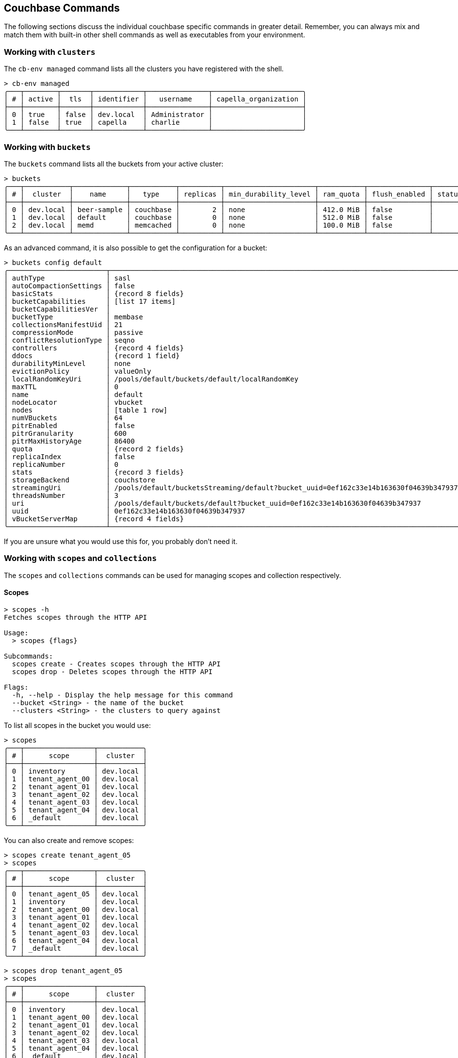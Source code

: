 == Couchbase Commands

The following sections discuss the individual couchbase specific commands in greater detail. Remember, you can always mix and match
them with built-in other shell commands as well as executables from your environment.

=== Working with `clusters`

The `cb-env managed` command lists all the clusters you have registered with the shell.

```
> cb-env managed
╭───┬────────┬───────┬────────────┬───────────────┬──────────────────────╮
│ # │ active │  tls  │ identifier │   username    │ capella_organization │
├───┼────────┼───────┼────────────┼───────────────┼──────────────────────┤
│ 0 │ true   │ false │ dev.local  │ Administrator │                      │
│ 1 │ false  │ true  │ capella    │ charlie       │                      │
╰───┴────────┴───────┴────────────┴───────────────┴──────────────────────╯
```

=== Working with `buckets`

The `buckets` command lists all the buckets from your active cluster:

[options="nowrap"]
```
> buckets
╭───┬───────────┬─────────────┬───────────┬──────────┬──────────────────────┬───────────┬───────────────┬────────┬───────╮
│ # │  cluster  │    name     │   type    │ replicas │ min_durability_level │ ram_quota │ flush_enabled │ status │ cloud │
├───┼───────────┼─────────────┼───────────┼──────────┼──────────────────────┼───────────┼───────────────┼────────┼───────┤
│ 0 │ dev.local │ beer-sample │ couchbase │        2 │ none                 │ 412.0 MiB │ false         │        │ false │
│ 1 │ dev.local │ default     │ couchbase │        0 │ none                 │ 512.0 MiB │ false         │        │ false │
│ 2 │ dev.local │ memd        │ memcached │        0 │ none                 │ 100.0 MiB │ false         │        │ false │
╰───┴───────────┴─────────────┴───────────┴──────────┴──────────────────────┴───────────┴───────────────┴────────┴───────╯
```

As an advanced command, it is also possible to get the configuration for a bucket:
[options="nowrap"]
```
> buckets config default
╭────────────────────────┬──────────────────────────────────────────────────────────────────────────────────────╮
│ authType               │ sasl                                                                                 │
│ autoCompactionSettings │ false                                                                                │
│ basicStats             │ {record 8 fields}                                                                    │
│ bucketCapabilities     │ [list 17 items]                                                                      │
│ bucketCapabilitiesVer  │                                                                                      │
│ bucketType             │ membase                                                                              │
│ collectionsManifestUid │ 21                                                                                   │
│ compressionMode        │ passive                                                                              │
│ conflictResolutionType │ seqno                                                                                │
│ controllers            │ {record 4 fields}                                                                    │
│ ddocs                  │ {record 1 field}                                                                     │
│ durabilityMinLevel     │ none                                                                                 │
│ evictionPolicy         │ valueOnly                                                                            │
│ localRandomKeyUri      │ /pools/default/buckets/default/localRandomKey                                        │
│ maxTTL                 │ 0                                                                                    │
│ name                   │ default                                                                              │
│ nodeLocator            │ vbucket                                                                              │
│ nodes                  │ [table 1 row]                                                                        │
│ numVBuckets            │ 64                                                                                   │
│ pitrEnabled            │ false                                                                                │
│ pitrGranularity        │ 600                                                                                  │
│ pitrMaxHistoryAge      │ 86400                                                                                │
│ quota                  │ {record 2 fields}                                                                    │
│ replicaIndex           │ false                                                                                │
│ replicaNumber          │ 0                                                                                    │
│ stats                  │ {record 3 fields}                                                                    │
│ storageBackend         │ couchstore                                                                           │
│ streamingUri           │ /pools/default/bucketsStreaming/default?bucket_uuid=0ef162c33e14b163630f04639b347937 │
│ threadsNumber          │ 3                                                                                    │
│ uri                    │ /pools/default/buckets/default?bucket_uuid=0ef162c33e14b163630f04639b347937          │
│ uuid                   │ 0ef162c33e14b163630f04639b347937                                                     │
│ vBucketServerMap       │ {record 4 fields}                                                                    │
╰────────────────────────┴──────────────────────────────────────────────────────────────────────────────────────╯
```

If you are unsure what you would use this for, you probably don't need it.

=== Working with `scopes` and `collections`

The `scopes` and `collections` commands can be used for managing scopes and collection respectively.

==== Scopes

```
> scopes -h
Fetches scopes through the HTTP API

Usage:
  > scopes {flags}

Subcommands:
  scopes create - Creates scopes through the HTTP API
  scopes drop - Deletes scopes through the HTTP API

Flags:
  -h, --help - Display the help message for this command
  --bucket <String> - the name of the bucket
  --clusters <String> - the clusters to query against
```

To list all scopes in the bucket you would use:

```
> scopes
╭───┬─────────────────┬───────────╮
│ # │      scope      │  cluster  │
├───┼─────────────────┼───────────┤
│ 0 │ inventory       │ dev.local │
│ 1 │ tenant_agent_00 │ dev.local │
│ 2 │ tenant_agent_01 │ dev.local │
│ 3 │ tenant_agent_02 │ dev.local │
│ 4 │ tenant_agent_03 │ dev.local │
│ 5 │ tenant_agent_04 │ dev.local │
│ 6 │ _default        │ dev.local │
╰───┴─────────────────┴───────────╯
```

You can also create and remove scopes:

```
> scopes create tenant_agent_05
> scopes
╭───┬─────────────────┬───────────╮
│ # │      scope      │  cluster  │
├───┼─────────────────┼───────────┤
│ 0 │ tenant_agent_05 │ dev.local │
│ 1 │ inventory       │ dev.local │
│ 2 │ tenant_agent_00 │ dev.local │
│ 3 │ tenant_agent_01 │ dev.local │
│ 4 │ tenant_agent_02 │ dev.local │
│ 5 │ tenant_agent_03 │ dev.local │
│ 6 │ tenant_agent_04 │ dev.local │
│ 7 │ _default        │ dev.local │
╰───┴─────────────────┴───────────╯
```

```
> scopes drop tenant_agent_05
> scopes
╭───┬─────────────────┬───────────╮
│ # │      scope      │  cluster  │
├───┼─────────────────┼───────────┤
│ 0 │ inventory       │ dev.local │
│ 1 │ tenant_agent_00 │ dev.local │
│ 2 │ tenant_agent_01 │ dev.local │
│ 3 │ tenant_agent_02 │ dev.local │
│ 4 │ tenant_agent_03 │ dev.local │
│ 5 │ tenant_agent_04 │ dev.local │
│ 6 │ _default        │ dev.local │
╰───┴─────────────────┴───────────╯
```

==== Collections

```
> collections -h
Fetches collections through the HTTP API

Usage:
  > collections {flags}

Subcommands:
  collections create - Creates collections through the HTTP API
  collections drop - Deletes collections through the HTTP API

Flags:
  -h, --help - Display the help message for this command
  --bucket <String> - the name of the bucket
  --scope <String> - the name of the scope
  --clusters <String> - the clusters to query against
```

To list all collection in the bucket you would use:

```
> collections
╭────┬─────────────────┬────────────┬────────────┬───────────╮
│  # │      scope      │ collection │ max_expiry │  cluster  │
├────┼─────────────────┼────────────┼────────────┼───────────┤
│  0 │ inventory       │ landmark   │       0sec │ dev.local │
│  1 │ inventory       │ hotel      │       0sec │ dev.local │
│  2 │ inventory       │ airport    │       0sec │ dev.local │
│  3 │ inventory       │ airline    │       0sec │ dev.local │
│  4 │ inventory       │ route      │       0sec │ dev.local │
│  5 │ tenant_agent_00 │ bookings   │       0sec │ dev.local │
│  6 │ tenant_agent_00 │ users      │       0sec │ dev.local │
│  7 │ tenant_agent_01 │ users      │       0sec │ dev.local │
│  8 │ tenant_agent_01 │ bookings   │       0sec │ dev.local │
│  9 │ tenant_agent_02 │ users      │       0sec │ dev.local │
│ 10 │ tenant_agent_02 │ bookings   │       0sec │ dev.local │
│ 11 │ tenant_agent_03 │ users      │       0sec │ dev.local │
│ 12 │ tenant_agent_03 │ bookings   │       0sec │ dev.local │
│ 13 │ tenant_agent_04 │ users      │       0sec │ dev.local │
│ 14 │ tenant_agent_04 │ bookings   │       0sec │ dev.local │
│ 15 │ _default        │ _default   │       0sec │ dev.local │
╰────┴─────────────────┴────────────┴────────────┴───────────╯
```

You can also create and remove collections:

```
> collections create staff --scope tenant_agent_00
> collections --scope tenant_agent_00
╭───┬─────────────────┬────────────┬────────────┬───────────╮
│ # │      scope      │ collection │ max_expiry │  cluster  │
├───┼─────────────────┼────────────┼────────────┼───────────┤
│ 0 │ tenant_agent_00 │ staff      │       0sec │ dev.local │
│ 1 │ tenant_agent_00 │ bookings   │       0sec │ dev.local │
│ 2 │ tenant_agent_00 │ users      │       0sec │ dev.local │
╰───┴─────────────────┴────────────┴────────────┴───────────╯
```

```
> collections drop staff --scope tenant_agent_00
> collections --scope tenant_agent_00
╭───┬─────────────────┬────────────┬────────────┬───────────╮
│ # │      scope      │ collection │ max_expiry │  cluster  │
├───┼─────────────────┼────────────┼────────────┼───────────┤
│ 0 │ tenant_agent_00 │ bookings   │       0sec │ dev.local │
│ 1 │ tenant_agent_00 │ users      │       0sec │ dev.local │
╰───┴─────────────────┴────────────┴────────────┴───────────╯
```

=== Listing `nodes`

The `nodes` command allows you to list all the nodes of the cluster you are currently connected to.

[options="nowrap"]
```
> nodes
╭───┬──────────────┬──────────────────────┬─────────┬──────────────────────────┬───────────────────────┬───────────────────────────┬──────────────┬─────────────┬─────────╮
│ # │   cluster    │       hostname       │ status  │         services         │        version        │            os             │ memory_total │ memory_free │ capella │
├───┼──────────────┼──────────────────────┼─────────┼──────────────────────────┼───────────────────────┼───────────────────────────┼──────────────┼─────────────┼─────────┤
│ 0 │ prod-us-west │ 192.168.107.128:8091 │ healthy │ search,indexing,kv,query │ 7.6.2-3505-enterprise │ aarch64-unknown-linux-gnu │   6201221120 │  2227081216 │ false   │
│ 1 │ prod-us-west │ 192.168.107.129:8091 │ healthy │ search,indexing,kv,query │ 7.6.2-3505-enterprise │ aarch64-unknown-linux-gnu │   6201221120 │  2204721152 │ false   │
│ 2 │ prod-us-west │ 192.168.107.130:8091 │ healthy │ search,indexing,kv,query │ 7.6.2-3505-enterprise │ aarch64-unknown-linux-gnu │   6201221120 │  2209816576 │ false   │
╰───┴──────────────┴──────────────────────┴─────────┴──────────────────────────┴───────────────────────┴───────────────────────────┴──────────────┴─────────────┴─────────╯
```

=== Reading and Writing `doc`uments

The fastest way to interact with documents is through the key value service (as long as you know the document ID).
All those commands are located as subcommands under the `doc` namespace.

==== Reading

You can retrieve a document with `doc get`:

```
> doc get airline_10
╭───┬────────────┬──────────────────────────────┬─────────────────────┬───────┬──────────────╮
│ # │     id     │           content            │         cas         │ error │   cluster    │
├───┼────────────┼──────────────────────────────┼─────────────────────┼───────┼──────────────┤
│ 0 │ airline_10 │ ╭──────────┬───────────────╮ │ 1712321628975398912 │       │ prod-us-west │
│   │            │ │ id       │ 10            │ │                     │       │              │
│   │            │ │ type     │ airline       │ │                     │       │              │
│   │            │ │ name     │ 40-Mile Air   │ │                     │       │              │
│   │            │ │ iata     │ Q5            │ │                     │       │              │
│   │            │ │ icao     │ MLA           │ │                     │       │              │
│   │            │ │ callsign │ MILE-AIR      │ │                     │       │              │
│   │            │ │ country  │ United States │ │                     │       │              │
│   │            │ ╰──────────┴───────────────╯ │                     │       │              │
╰───┴────────────┴──────────────────────────────┴─────────────────────┴───────┴──────────────╯
```

To distinguish the actual content from the metadata, the content is nested in the `content` field.
If you want to have everything at the toplevel, you can pipe to the `flatten` command:

[options="nowrap"]
```
> doc get airline_10 | flatten
╭───┬────────────┬────────────┬─────────┬─────────────┬──────┬──────┬──────────┬───────────────┬─────────────────────┬───────┬──────────────╮
│ # │     id     │ content_id │  type   │    name     │ iata │ icao │ callsign │    country    │         cas         │ error │   cluster    │
├───┼────────────┼────────────┼─────────┼─────────────┼──────┼──────┼──────────┼───────────────┼─────────────────────┼───────┼──────────────┤
│ 0 │ airline_10 │         10 │ airline │ 40-Mile Air │ Q5   │ MLA  │ MILE-AIR │ United States │ 1712321628975398912 │       │ prod-us-west │
╰───┴────────────┴────────────┴─────────┴─────────────┴──────┴──────┴──────────┴───────────────┴─────────────────────┴───────┴──────────────╯
```

If the document is not found, an empty result is returned.

To perform a bulk get operation, the incoming stream can be utilized.

```
> [airline_10 airline_10748 airline_137] | wrap id | doc get
╭───┬───────────────┬──────────────────────────────┬─────────────────────┬───────┬──────────────╮
│ # │      id       │           content            │         cas         │ error │   cluster    │
├───┼───────────────┼──────────────────────────────┼─────────────────────┼───────┼──────────────┤
│ 0 │ airline_10    │ ╭──────────┬───────────────╮ │ 1712321628975398912 │       │ prod-us-west │
│   │               │ │ id       │ 10            │ │                     │       │              │
│   │               │ │ type     │ airline       │ │                     │       │              │
│   │               │ │ name     │ 40-Mile Air   │ │                     │       │              │
│   │               │ │ iata     │ Q5            │ │                     │       │              │
│   │               │ │ icao     │ MLA           │ │                     │       │              │
│   │               │ │ callsign │ MILE-AIR      │ │                     │       │              │
│   │               │ │ country  │ United States │ │                     │       │              │
│   │               │ ╰──────────┴───────────────╯ │                     │       │              │
│ 1 │ airline_137   │ ╭──────────┬────────────╮    │ 1712321633323712512 │       │ prod-us-west │
│   │               │ │ id       │ 137        │    │                     │       │              │
│   │               │ │ type     │ airline    │    │                     │       │              │
│   │               │ │ name     │ Air France │    │                     │       │              │
│   │               │ │ iata     │ AF         │    │                     │       │              │
│   │               │ │ icao     │ AFR        │    │                     │       │              │
│   │               │ │ callsign │ AIRFRANS   │    │                     │       │              │
│   │               │ │ country  │ France     │    │                     │       │              │
│   │               │ ╰──────────┴────────────╯    │                     │       │              │
│ 2 │ airline_10748 │ ╭──────────┬───────────────╮ │ 1712321631323947008 │       │ prod-us-west │
│   │               │ │ id       │ 10748         │ │                     │       │              │
│   │               │ │ type     │ airline       │ │                     │       │              │
│   │               │ │ name     │ Locair        │ │                     │       │              │
│   │               │ │ iata     │ ZQ            │ │                     │       │              │
│   │               │ │ icao     │ LOC           │ │                     │       │              │
│   │               │ │ callsign │ LOCAIR        │ │                     │       │              │
│   │               │ │ country  │ United States │ │                     │       │              │
│   │               │ ╰──────────┴───────────────╯ │                     │       │              │
╰───┴───────────────┴──────────────────────────────┴─────────────────────┴───────┴──────────────╯
```

If `doc get` operates on an incoming stream it will extract the document id from the `id` column.
This behavior can be customized through the `--id-column` flag.

==== Mutating

Documents can be mutated with `doc insert`, `doc upsert` and `doc replace`.

All those three commands take similar arguments. If you only want to mutate a single document, passing in the ID and the content as arguments is the simplest way:

```
> doc upsert my-doc {"hello": "world"}
╭───┬───────────┬─────────┬────────┬──────────┬───────────╮
│ # │ processed │ success │ failed │ failures │  cluster  │
├───┼───────────┼─────────┼────────┼──────────┼───────────┤
│ 0 │         1 │       1 │      0 │          │ dev.local │
╰───┴───────────┴─────────┴────────┴──────────┴───────────╯
```

Multiple documents can be mutated through an input stream as well, defaulting to the `id` and `content` columns:

==== Removing

Documents can be removed with `doc remove`.

```
> doc remove airline_10
╭───┬───────────┬─────────┬────────┬──────────┬───────────╮
│ # │ processed │ success │ failed │ failures │  cluster  │
├───┼───────────┼─────────┼────────┼──────────┼───────────┤
│ 0 │         1 │       1 │      0 │          │ dev.local │
╰───┴───────────┴─────────┴────────┴──────────┴───────────╯
```

Similar to `doc get`, if you want to delete more than one document at the same time, provide a stream of ids with an `id` column:

```
> [airline_10 airline_10748 airline_137] | wrap id | doc remove
╭───┬───────────┬─────────┬────────┬───────────────┬───────────╮
│ # │ processed │ success │ failed │   failures    │  cluster  │
├───┼───────────┼─────────┼────────┼───────────────┼───────────┤
│ 0 │         3 │       2 │      1 │ Key not found │ dev.local │
╰───┴───────────┴─────────┴────────┴───────────────┴───────────╯
```

=== `subdoc get`
```
> subdoc get --help
Fetches the value of the provided path in the specified document through the data service

Usage:
  > subdoc get {flags} <path> (id)

Flags:
  -h, --help - Display the help message for this command
  --id-column <String> - the name of the id column if used with an input stream
  --bucket <String> - the name of the bucket
  --scope <String> - the name of the scope
  --collection <String> - the name of the collection
  --clusters <String> - the clusters which should be contacted
  --batch-size <Number> - the maximum number of items to batch send at a time
  -e, --halt-on-error - halt on any errors

Parameters:
  path <any>: the path(s) to be fetched from the documents
  id <string>: the document id (optional)
```

It can be used to retrieve a field from a single document:

```
👤 Administrator 🏠 cluster in 🗄 travel-sample._default._default
> subdoc get address landmark_10019
╭───┬────────────────┬─────────────────────────────┬─────────────────────┬───────┬─────────╮
│ # │       id       │           content           │         cas         │ error │ cluster │
├───┼────────────────┼─────────────────────────────┼─────────────────────┼───────┼─────────┤
│ 0 │ landmark_10019 │ Prince Arthur Road, ME4 4UG │ 1722410659053961216 │       │ local   │
╰───┴────────────────┴─────────────────────────────┴─────────────────────┴───────┴─────────╯
```

Or similarly to the `doc` commands a stream of ids can be provided:

```
👤 Administrator 🏠 cluster in 🗄 travel-sample._default._default
> [landmark_10019 landmark_10020] | subdoc get address
╭───┬────────────────┬─────────────────────────────┬─────────────────────┬───────┬─────────╮
│ # │       id       │           content           │         cas         │ error │ cluster │
├───┼────────────────┼─────────────────────────────┼─────────────────────┼───────┼─────────┤
│ 0 │ landmark_10019 │ Prince Arthur Road, ME4 4UG │ 1722410659053961216 │       │ local   │
│ 1 │ landmark_10020 │ 4 High Street, ME7 1BB      │ 1722410654151999488 │       │ local   │
╰───┴────────────────┴─────────────────────────────┴─────────────────────┴───────┴─────────╯
```

The path parameter can be a list, allowing retrieval of multiple fields in one or more docs:

```
👤 Administrator 🏠 cluster in 🗄 travel-sample._default._default
> [landmark_10019 landmark_10020] | subdoc get [name, address]
╭───┬────────────────┬───────────────────────────────────────────┬─────────────────────┬───────┬─────────╮
│ # │       id       │                  content                  │         cas         │ error │ cluster │
├───┼────────────────┼───────────────────────────────────────────┼─────────────────────┼───────┼─────────┤
│ 0 │ landmark_10019 │ ╭─────────┬─────────────────────────────╮ │ 1722410659053961216 │       │ local   │
│   │                │ │ name    │ Royal Engineers Museum      │ │                     │       │         │
│   │                │ │ address │ Prince Arthur Road, ME4 4UG │ │                     │       │         │
│   │                │ ╰─────────┴─────────────────────────────╯ │                     │       │         │
│ 1 │ landmark_10020 │ ╭─────────┬────────────────────────╮      │ 1722410654151999488 │       │ local   │
│   │                │ │ name    │ Hollywood Bowl         │      │                     │       │         │
│   │                │ │ address │ 4 High Street, ME7 1BB │      │                     │       │         │
│   │                │ ╰─────────┴────────────────────────╯      │                     │       │         │
╰───┴────────────────┴───────────────────────────────────────────┴─────────────────────┴───────┴─────────╯
```

=== `version`

The `version` command lists the version of the couchbase shell.

```
> version
╭─────────┬────────╮
│ version │ 0.92.0 │
╰─────────┴────────╯
```
